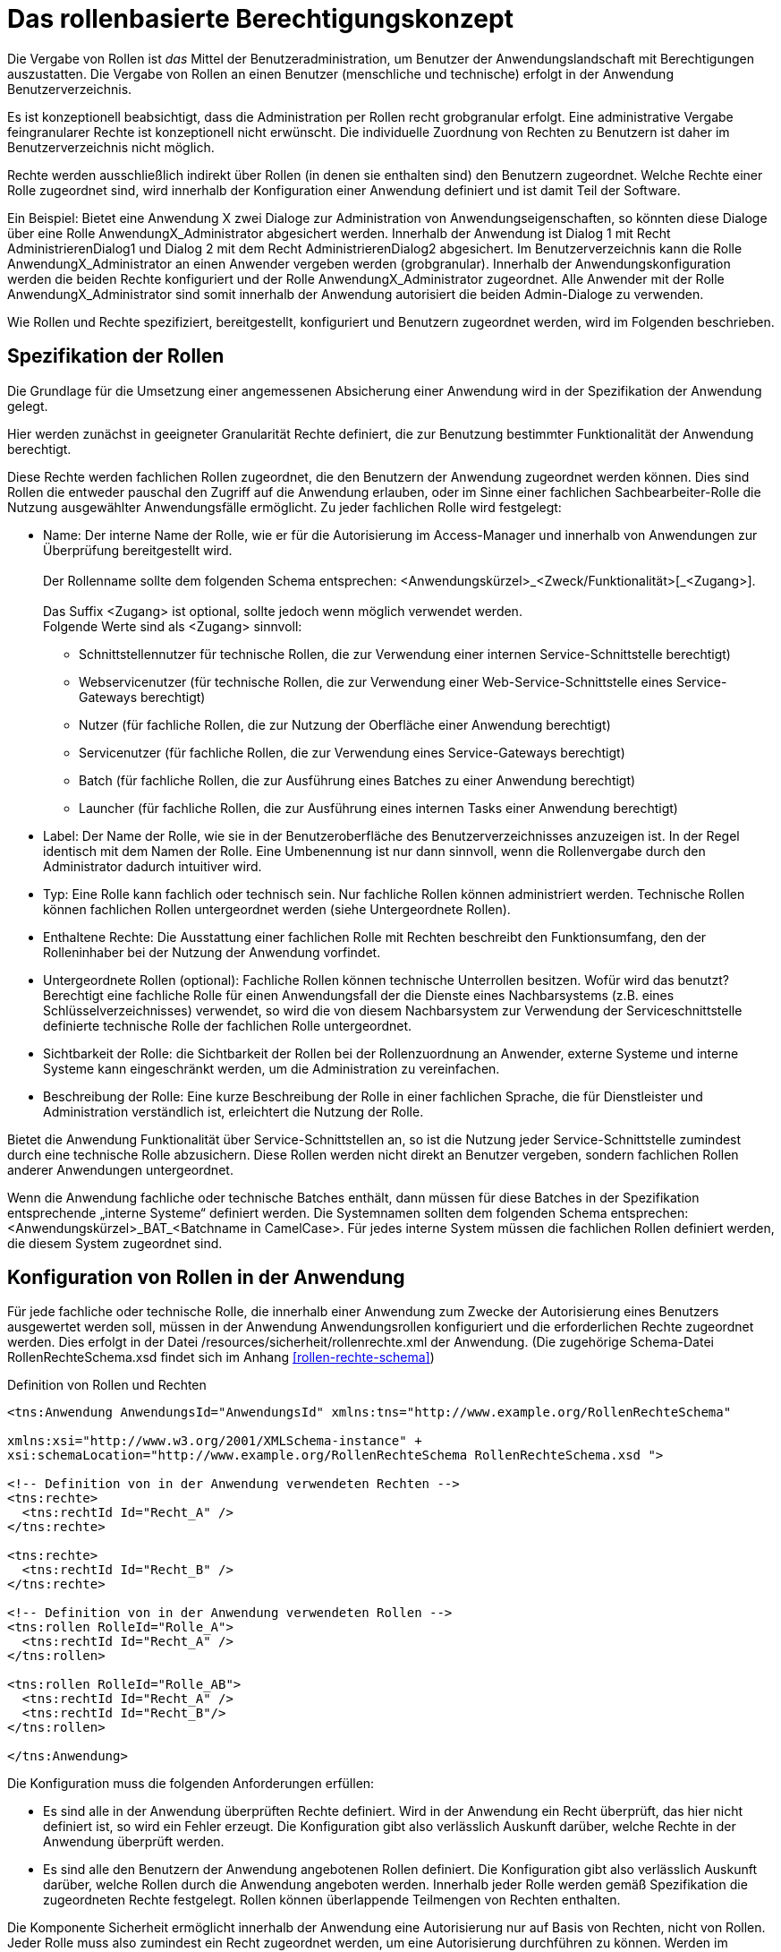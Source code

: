 [[das-rollenbasierte-berechtigungskonzept]]
= Das rollenbasierte Berechtigungskonzept

Die Vergabe von Rollen ist _das_ Mittel der Benutzeradministration, um Benutzer der Anwendungslandschaft mit Berechtigungen auszustatten.
Die Vergabe von Rollen an einen Benutzer (menschliche und technische) erfolgt in der Anwendung Benutzerverzeichnis.

Es ist konzeptionell beabsichtigt, dass die Administration per Rollen recht grobgranular erfolgt.
Eine administrative Vergabe feingranularer Rechte ist konzeptionell nicht erwünscht.
Die individuelle Zuordnung von Rechten zu Benutzern ist daher im Benutzerverzeichnis nicht möglich.

Rechte werden ausschließlich indirekt über Rollen (in denen sie enthalten sind) den Benutzern zugeordnet.
Welche Rechte einer Rolle zugeordnet sind, wird innerhalb der Konfiguration einer Anwendung definiert und ist damit Teil der Software.

Ein Beispiel: Bietet eine Anwendung X zwei Dialoge zur Administration von Anwendungseigenschaften, so könnten diese Dialoge über eine Rolle AnwendungX_Administrator abgesichert werden.
Innerhalb der Anwendung ist Dialog 1 mit Recht AdministrierenDialog1 und Dialog 2 mit dem Recht AdministrierenDialog2 abgesichert.
Im Benutzerverzeichnis kann die Rolle AnwendungX_Administrator an einen Anwender vergeben werden (grobgranular). Innerhalb der Anwendungskonfiguration werden die beiden Rechte konfiguriert und der Rolle AnwendungX_Administrator zugeordnet.
Alle Anwender mit der Rolle AnwendungX_Administrator sind somit innerhalb der Anwendung autorisiert die beiden Admin-Dialoge zu verwenden.

Wie Rollen und Rechte spezifiziert, bereitgestellt, konfiguriert und Benutzern zugeordnet werden, wird im Folgenden beschrieben.

[[spezifikation-der-rollen]]
== Spezifikation der Rollen

Die Grundlage für die Umsetzung einer angemessenen Absicherung einer Anwendung wird in der Spezifikation der Anwendung gelegt.

Hier werden zunächst in geeigneter Granularität Rechte definiert, die zur Benutzung bestimmter Funktionalität der Anwendung berechtigt.

Diese Rechte werden fachlichen Rollen zugeordnet, die den Benutzern der Anwendung zugeordnet werden können.
Dies sind Rollen die entweder pauschal den Zugriff auf die Anwendung erlauben, oder im Sinne einer fachlichen Sachbearbeiter-Rolle die Nutzung ausgewählter Anwendungsfälle ermöglicht.
Zu jeder fachlichen Rolle wird festgelegt:

* Name: Der interne Name der Rolle, wie er für die Autorisierung im Access-Manager und innerhalb von Anwendungen zur Überprüfung bereitgestellt wird. +
 +
Der Rollenname sollte dem folgenden Schema entsprechen:
<Anwendungskürzel>_<Zweck/Funktionalität>[_<Zugang>]. +
 +
Das Suffix <Zugang> ist optional, sollte jedoch wenn möglich verwendet werden. +
Folgende Werte sind als <Zugang> sinnvoll:
** Schnittstellennutzer für technische Rollen, die zur Verwendung einer internen Service-Schnittstelle berechtigt)
** Webservicenutzer (für technische Rollen, die zur Verwendung einer Web-Service-Schnittstelle eines Service-Gateways berechtigt)
** Nutzer (für fachliche Rollen, die zur Nutzung der Oberfläche einer Anwendung berechtigt)
** Servicenutzer (für fachliche Rollen, die zur Verwendung eines Service-Gateways berechtigt)
** Batch (für fachliche Rollen, die zur Ausführung eines Batches zu einer Anwendung berechtigt)
** Launcher (für fachliche Rollen, die zur Ausführung eines internen Tasks einer Anwendung berechtigt)
* Label: Der Name der Rolle, wie sie in der Benutzeroberfläche des Benutzerverzeichnisses anzuzeigen ist.
In der Regel identisch mit dem Namen der Rolle.
Eine Umbenennung ist nur dann sinnvoll, wenn die Rollenvergabe durch den Administrator dadurch intuitiver wird.
* Typ: Eine Rolle kann fachlich oder technisch sein.
Nur fachliche Rollen können administriert werden.
Technische Rollen können fachlichen Rollen untergeordnet werden (siehe Untergeordnete Rollen).
* Enthaltene Rechte: Die Ausstattung einer fachlichen Rolle mit Rechten beschreibt den Funktionsumfang, den der Rolleninhaber bei der Nutzung der Anwendung vorfindet.
* Untergeordnete Rollen (optional): Fachliche Rollen können technische Unterrollen besitzen.
Wofür wird das benutzt? Berechtigt eine fachliche Rolle für einen Anwendungsfall der die Dienste eines Nachbarsystems (z.B. eines Schlüsselverzeichnisses) verwendet, so wird die von diesem Nachbarsystem zur Verwendung der Serviceschnittstelle definierte technische Rolle der fachlichen Rolle untergeordnet.
* Sichtbarkeit der Rolle: die Sichtbarkeit der Rollen bei der Rollenzuordnung an Anwender, externe Systeme und interne Systeme kann eingeschränkt werden, um die Administration zu vereinfachen.
* Beschreibung der Rolle: Eine kurze Beschreibung der Rolle in einer fachlichen Sprache, die für Dienstleister und Administration verständlich ist, erleichtert die Nutzung der Rolle.

Bietet die Anwendung Funktionalität über Service-Schnittstellen an, so ist die Nutzung jeder Service-Schnittstelle zumindest durch eine technische Rolle abzusichern.
Diese Rollen werden nicht direkt an Benutzer vergeben, sondern fachlichen Rollen anderer Anwendungen untergeordnet.

Wenn die Anwendung fachliche oder technische Batches enthält, dann müssen für diese Batches in der Spezifikation entsprechende „interne Systeme“ definiert werden.
Die Systemnamen sollten dem folgenden Schema entsprechen: <Anwendungskürzel>_BAT_<Batchname in CamelCase>. Für jedes interne System müssen die fachlichen Rollen definiert werden, die diesem System zugeordnet sind.

[[konfiguration-von-rollen-in-der-anwendung]]
== Konfiguration von Rollen in der Anwendung

Für jede fachliche oder technische Rolle, die innerhalb einer Anwendung zum Zwecke der Autorisierung eines Benutzers ausgewertet werden soll, müssen in der Anwendung Anwendungsrollen konfiguriert und die erforderlichen Rechte zugeordnet werden.
Dies erfolgt in der Datei /resources/sicherheit/rollenrechte.xml der Anwendung. (Die zugehörige Schema-Datei RollenRechteSchema.xsd findet sich im Anhang <<rollen-rechte-schema>>)

:desc-listing-RollenRechte: Definition von Rollen und Rechten
[id="listing-RollenRechte",reftext="{listing-caption} {counter:listings }"]
.{desc-listing-RollenRechte}
[source,xml]
----
<tns:Anwendung AnwendungsId="AnwendungsId" xmlns:tns="http://www.example.org/RollenRechteSchema"

xmlns:xsi="http://www.w3.org/2001/XMLSchema-instance" +
xsi:schemaLocation="http://www.example.org/RollenRechteSchema RollenRechteSchema.xsd ">

<!-- Definition von in der Anwendung verwendeten Rechten -->
<tns:rechte>
  <tns:rechtId Id="Recht_A" />
</tns:rechte>

<tns:rechte>
  <tns:rechtId Id="Recht_B" />
</tns:rechte>

<!-- Definition von in der Anwendung verwendeten Rollen -->
<tns:rollen RolleId="Rolle_A">
  <tns:rechtId Id="Recht_A" />
</tns:rollen>

<tns:rollen RolleId="Rolle_AB">
  <tns:rechtId Id="Recht_A" />
  <tns:rechtId Id="Recht_B"/>
</tns:rollen>

</tns:Anwendung>
----

Die Konfiguration muss die folgenden Anforderungen erfüllen:

* Es sind alle in der Anwendung überprüften Rechte definiert.
Wird in der Anwendung ein Recht überprüft, das hier nicht definiert ist, so wird ein Fehler erzeugt.
Die Konfiguration gibt also verlässlich Auskunft darüber, welche Rechte in der Anwendung überprüft werden.
* Es sind alle den Benutzern der Anwendung angebotenen Rollen definiert.
Die Konfiguration gibt also verlässlich Auskunft darüber, welche Rollen durch die Anwendung angeboten werden.
Innerhalb jeder Rolle werden gemäß Spezifikation die zugeordneten Rechte festgelegt.
Rollen können überlappende Teilmengen von Rechten enthalten.

Die Komponente Sicherheit ermöglicht innerhalb der Anwendung eine Autorisierung nur auf Basis von Rechten, nicht von Rollen.
Jeder Rolle muss also zumindest ein Recht zugeordnet werden, um eine Autorisierung durchführen zu können.
Werden im Lebens­zyklus der Anwendung weitere Rollen (für neu hinzukommende Akteure) definiert (und mit einer neuen Kombination von Rechten ausgestattet),
so muss die Anwendung dafür nicht umprogrammiert werden.

[[bereitstellen-von-rollen-im-benutzerverzeichnis]]
== Bereitstellen von Rollen im Benutzerverzeichnis

Damit Rollen auch an Benutzer im Benutzerverzeichnis vergeben werden können, müssen die Rollen in das Benutzerverzeichnis eingespielt werden.

Dies erfolgt für Testsysteme und das Produktivsystem (im Rahmen von Inbetriebnahmen) per Import-Batch, bei dem ein Excel-Dokument mit zu importierenden Rollen
in das Benutzerverzeichnis geladen wird.
Der Import ist der einzige Weg, um Rollen hinzuzufügen.

Mit dem Batch ist es möglich Rollen hinzuzufügen (Add), zu verändern (Upd) oder zu löschen (Del).

Das Excel-Dokument zum Einspielen von Rollen benötigt ein Arbeitsblatt „Rollen“ und hat folgendes Format:

:desc-table-EinspielenVonRollen: Einspielen von Rollen in das Benutzerverzeichnis (Beispiel)
[id="table-EinspielenVonRollen",reftext="{table-caption} {counter:tables}"]
.{desc-table-EinspielenVonRollen}
[cols="1,2,2,2,3",options="header"]
|====
|*Aktion* |*Rollenlabel* |*Rollenname* |*Rollentyp* |*Unterrollen*
|Add |BNVZ_Rolle1 |BNVZ_Rolle1 |fachlich |BHVZ_Schnittstellennutzer
|Upd |BNVZ_Rolle2 |BNVZ_Rolle2 |fachlich |BHVZ_Schnittstellennutzer, +
SVZ_Schnittstellennutzer
|Del | |BNVZ_Rolle3 |  | 
|====

Zusätzlich zu den oben abgebildeten Spalten enthält das Excel-Dokument die folgenden weiteren Spalten, deren Inhalt bereits in Kapitel <<spezifikation-der-rollen>> beschrieben wurde:

* *Rollenbeschreibung*
* *SichtbarkeitAnwender*
* *SichtbarkeitSystemeExtern*
* *SichtbarkeitSystemeIntern*

Nach der letzten zu importierenden Zeile des Arbeitsblatts sollte eine Zeile mit der Aktion „End“ eingefügt werden.
Dies verbessert die Performance beim Import.
Bei allen anderen Werten in der Spalte „Aktion“ wird die Zeile ignoriert.

Zusätzlich kann das Excel-Dokument ein weiteres Tabellenblatt „Systeme“ enthalten.
Dieses folgt demselben Schema zum Hinzufügen (Add), Ändern (Upd) und Löschen (Del) von Einträgen.
Es dient dazu, die Systeme (interne und ggf. auch externe) zu pflegen, wie in Kapitel <<spezifikation-der-rollen>> beschrieben.
Systeme sind im Benutzerverzeichnis spezialisierte Benutzer.
Sie haben daher alle Attribute der Entitäten ETY_Benutzer, ETY_System und ETY_Rollenträger.

Das Tabellenblatt „Systeme“ enthält die folgenden Spalten, deren Inhalte in den Attributbeschreibungen im Datenmodell des Benutzerverzeichnisses erklärt werden:

* *Aktion*: „Add“, „Upd“, „Del“ oder „End“
* *InterneKennung*
* *Name*
* *Status*: „gueltig“ oder „ungueltig“
* *BHKNZ*: Kennzeichen der Organisation (Behördenkennzeichen) durch die das System genutzt wird.
* *Anbieter*
* *Intern*: „true“ oder „false“
* *PasswortPlain*: Passwort im Klartext, wird beim Import verschlüsselt
* *Anlagedatum*
* *PasswortLaeuftAb*: „true“ oder „false“ (für Systeme sinnvollerweise „false“)
* *PasswortLetzteAenderung*
* *PasswortMussGeaendertWerden*: „true“ oder „false“
* *Beschreibung*
* *LetzteAenderung*
* *LetzteAenderungDurch*
* *RollenDirekt*: Die kommagetrennte Liste der direkt zugeordneten fachlichen Rollen des Systems

*Motivation für die Updatefunktion*

Die Löschung einer bereits verwendeten Rolle kann große Auswirkungen auf die Rollenzuordnung des Benutzerbestandes haben, da diese allen besitzenden Benutzern weggenommen werden muss.
Eine nachträgliche hinzugefügte Ersatzrolle müsste dann manuell administrativ den Benutzern wieder zugeordnet werden.
Das ist nicht praktikabel.
Daher wird für eine Aktualisierung einer Rolle das Ändern einer Rolle (Upd) angeboten.
Die Rollendefinition wird dabei verändert, während die Rolle allen Benutzern und Nutzergruppen zugeordnet bleibt.

*Einschränkungen für den Rollenimport*

Folgende Einschränkungen bestehen beim Import von Rollen:

* Erzeugen einer Rolle:
** Der Name der Rolle darf noch nicht vergeben sein.
** Eine fachliche Rolle darf nur technische Unterrollen haben.
Im Excel-Dokument referenzierte Unterrollen müssen im Datenbestand bereits bekannt sein, bzw.
im Excel-Dokument weiter oben stehen.
* Ändern einer Rolle
** Der Typ der Rolle (fachlich, technisch) kann nicht geändert werden.
** Der (neue) Name der Rolle darf nicht bereits an eine andere Rolle vergeben sein.
* Löschen der Rolle: Handelt es sich um eine technische Rolle, so darf diese Rolle zum Zeitpunkt der Löschung nicht mehr in einer anderen Rolle als Unterrolle verwendet werden.
Die fachliche Rolle ist zunächst explizit zu löschen.

[[verwaltung-des-rollen-masters]]
== Verwaltung des Rollen-Masters

Die Rollendefinition der Anwendungslandschaft (in Form eines Excel-Dokuments) ist ein zentral zu verwaltendes Dokument, welches zur Befüllung von Testumgebungen verwendet wird.
Es repräsentiert den insgesamt verfügbaren Rollenvorrat über alle Anwendungssysteme.
Das Dokument trägt den Namen **Rollen-Master**.

Änderungen am Rollenmodell im Rahmen von Wartungsarbeiten werden in dieses Dokument übertragen.
Zum Einspielen einer Rollenänderung in ein produktiv- oder Testsystem wird jedoch ein passendes *Rollen-Delta* (ebenfalls Excel) verwendet, welches nach einer Inbetriebnahme gelöscht wird.

Die Koordination der Änderungen am Rollen-Master obliegt dem Release-Verantwortlichen.

[[releases-und-rollen-deltas]]
== Releases und Rollen-Deltas

Für jedes Release, welches Änderungen an dem Rollenbestand der Anwendungslandschaft vornimmt, werden ein oder mehrere Rollen-Deltas aufbauend auf dem Rollen-Master erstellt, die das Rollenmodell vom Ist-Zustand in den Soll-Zustand überführen.
Die Rollen-Deltas werden in den Sourcen des zugehörigen IT-Systems im Verzeichnis `/src/main/skripte/sicherheit` abgelegt

Diese Rollen-Deltas werden auf Testumgebungen im Rahmen der Integrationstests getestet und mit dem Release ausgeliefert.
Die Reihenfolge, in der sie eingespielt werden müssen, wird im Releaseletter für die Rollendeltas definiert.
Sie hängt von den Abhängigkeiten der Systeme ab, die in den Releaselettern der jeweiligen Systeme beschrieben sind.

[[einbindung-der-komponente-sicherheit]]
= Einbindung der Komponente Sicherheit

Die Komponente Sicherheit ist eine Querschnittkomponente der <<IsyFact-Referenzarchitektur>>.
Diese Komponente ist von jeder konformen Anwendung zur Autorisierung von Zugriffen und Vorgängen zu verwenden.

Für ein korrektes Funktionieren benötigt die Komponente Sicherheit die Komponente AufrufKontextVerwalter, deren Verwendung ebenfalls in diesem Kapitel erläutert wird.

[[sicherheitsarchitektur-einer-anwendung]]
== Sicherheitsarchitektur einer Anwendung

[[ziele]]
=== Ziele

Die Ausgestaltung der Sicherheitsmechanismen für IsyFact-konforme Anwendungen hat das Ziel, die Autorisierung von Zugriffen auf IT-Systeme einer Anwendungslandschaft systematisch, einheitlich und einfach umzusetzen.

* Die *Systematik* und Vollständigkeit der Berechtigungsprüfungen wird dadurch erreicht, dass Berechtigungsprüfungen in den IT-Systemen an definierten Stellen und auf identische Weise stattfinden.
* Die *Einheitlichkeit* wird durch Bereitstellung der Komponente Sicherheit und Nutzungsvorgaben gewährleistet, die von allen IT-Systemen der Anwendungslandschaft zu verwenden sind.
Berechtigungsprüfungen erfolgen innerhalb einer Anwendung immer über die Komponente Sicherheit.
* Die *Einfachheit* der Nutzung der Komponente Sicherheit wird durch weitgehende Transparenz bei der Initialisierung, kompakte Schnittstellen und deklarative (z.B. per Annotation) statt programmatischer Implementierung erreicht.

[[praemissen]]
=== Prämissen

Aus den im Abschnitt <<prinzipien-der-sicherheitsarchitektur>> beschriebenen Prinzipien leiten sich die folgenden Randbedingungen für die Umsetzung der Berechtigungsprüfung innerhalb einer Anwendung ab:

* Anfragen die am Dialog einer Anwendung eingehen, sind immer bereits durch den Access-Manager authentifiziert.
Der http-Header der Anfrage enthält die Identifikation des Benutzers und dessen Rollen.
Die Informationen aus diesem Header werden in die Anwendung als `AufrufKontext` übernommen.
* Anfragen die an einer Service-Schnittstelle einer Anwendung eingehen, sind immer bereits durch den Access-Manager authentifiziert.
Das mit der Anfrage an eine Anwendung als Parameter übergebene `AufrufKontextTo` enthält die Identifikation des Benutzers und dessen Rollen und wird in der Anwendung als `AufrufKontext` verwendet.
* Prozesse, die unabhängig von eingehenden Anfragen (über GUI und Service) durch eine Anwendung gestartet werden, müssen zunächst einen (meist technischen) Benutzer gegen den Access-Manager authentifizieren, dessen Rollen ermitteln und diese Informationen als `AufrufKontext` in der Anwendung hinterlegen.
* Einem innerhalb der Logik- und Verarbeitungszone einer Anwendung übergebenen `AufrufKontext` kann vertraut und ohne erneute Rückfrage an den Access-Manager verwendet werden.

[[software-architektur]]
=== Software-Architektur

Die folgende Abbildung zeigt den logischen Aufbau für die Authentifizierung und für die Bereitstellung von Berechtigungsinformationen an die Komponenten einer Anwendung.

:desc-image-Berechtigungspruefung: Software-Architektur der Berechtigungsprüfung
[id="image-Berechtigungspruefung",reftext="{figure-caption} {counter:figures}"]
.{desc-image-Berechtigungspruefung}
image::sicherheit_001.png[align="center"]

Im Folgenden werden die Aufgaben und grobe Funktionsweise der Komponenten für die Autorisierung von Anfragen in einer Fachanwendung erläutert.

Die Komponente `AufrufKontextVerwalter` stellt für eine laufende Anfrage Kontextinformationen zur Anfrage bereit, die in einem `AufrufKontext` hinterlegt werden.
Das sind insbesondere die mit der Anfrage über die Außenschnittstelle eingehenden Informationen zum Benutzer und dessen Rollen, die Korrelations-ID und anwendungsspezifisch ggf.
weitere Informationen.
Die Komponente bringt Hilfsmittel zur transparenten Nutzung des AufrufKontextVerwalters mit.
So wird kann über den StelltaufrufkontextBereitInterceptor der `AufrufKontext` bei Serviceaufrufen transparent über Spring AOP gesetzt werden.
Weiterhin wird der Aufrufkontext durch die Komponente Sicherheit im Rahmen der Authentifizierung automatisch befüllt.
Nach Initialisierung des AufrufKontextVerwalters für eine laufende Anfrage kann die Anwendung fortan transparent mit den im `AufrufKontextVerwalter` hinterlegten Benutzerinformationen arbeiten (ohne deren Herkunft zu kennen) und damit auch weitere Nachbarsysteme aufrufen.

Die Komponente Sicherheit bietet folgende Funktionen:

* für Service-Aufrufe werden Interceptoren angeboten, welche über Spring AOP eine deklarative Berechtigungsprüfung ermöglichen.
* für den Kontext der Anfrage stellt die Komponente einen Berechtigungsmanager zur Verfügung, der die Rollen des anfragenden Benutzers kennt.
Die Informationen zum anfragenden Benutzer werden – falls vorhanden – aus dem `AufrufKontextVerwalter` entnommen.
Die Fachkomponenten einer Anwendung nutzen den Berechtigungsmanager für spezielle Berechtigungsprüfungen, die nicht deklarativ über Annotationen erfolgen.
* Benutzer können anhand der übergebenen Benutzerkennung (und Passwort) authentifiziert werden.
Dazu wird der Access-Manager angesprochen.
Die gewonnenen Informationen werden im `AufrufKontextVerwalter` hinterlegt.
* Der AccessManager kann für verschiedene Berechtigungsquellen implementiert werden.
Mit Sicherheit-CAMS wird eine Implementierung für den CAMS angeboten.

Die Authentifizierung und Autorisierung von Web-Zugriffen wird über Spring-Security durchgeführt.
Die Integration von Spring-Security und Sicherheit werden in <<DetailkonzeptKomponenteWebGUI>> beschrieben.

[[aussensicht-der-komponente-sicherheit]]
== Außensicht der Komponente Sicherheit

Im Folgenden wird die Schnittstelle der Komponente Sicherheit beschrieben.

:desc-image-aussensicht-der-komponente-sicherheit: Außensicht der Komponente „Sicherheit“
[id="image-aussensicht-der-komponente-sicherheit",reftext="{figure-caption} {counter:figures}"]
.{desc-image-aussensicht-der-komponente-sicherheit}
image::sicherheit_002.png[align="center"]

Die Außensicht der Komponente enthält folgende Objekte:

Zentrales Interface für den Zugriff auf Rollen und Rechte eines Benutzers ist `Berechtigungsmanager`.
Instanzen des Berechtigungsmanagers zur Autorisierung einer Anfrage werden über `Sicherheit` erzeugt.

Vom Berechtigungsmanager werden die Interfaces `Recht` und `Rolle` verwendet.
Rollen werden über das Benutzerverzeichnis Benutzern zugewiesen.
Berechtigungen sind anwendungsspezifisch und an Rollen gebunden.
Diese Zuordnung erfolgt über die Konfigurationsdatei rollenrechte.xml.

Die Implementierung des zu verwendenden Aufrufkontexts richtet sich nach dem verwendeten AccessManager.

[[erzeugen-eines-berechtigungsmanagers]]
== Erzeugen eines Berechtigungsmanagers

Die Komponente erzeugt für einen angegebenen Benutzer eine Instanz des Berechtigungsmanagers.
Der Berechtigungsmanager ist ein Container für die Berechtigungsinformationen des Benutzers, also für Rechte und Rollen.
Die Instanz des Berechtigungsmanagers kann auf mehrere Arten erzeugt werden:

`getBerechtigungsManager()`

Die Komponente Sicherheit ermittelt die Informationen zum Benutzer und zugehörige Rollen aus dem `AufrufKontextVerwalter` der Anwendung.
Diese Methode soll verwendet werden, wenn der Benutzer bereits in der Informations- und Dienstezone authentifiziert wurde und die Benutzerinformationen (inklusive Rollen) in der Anwendung im `AufrufKontextVerwalter` vorliegen.

`getBerechtigungsManagerUndAuthentifiziere +
(AufrufKontext unauthentifzierterAufrufkontext)`

Die Komponente Sicherheit authentifiziert zunächst den Benutzer durch eine Anfrage am Access-Manager, dabei werden die zur Authentifizierung benötigten Informationen über ein AufrufKontext-Objekt übergeben.
Für CAMS sind dies das Zertifikat (alternativ ZertifikatDn), Kennung und Passwort.
Der AccessManager ermittelt dann die Rollen des Benutzers und diese werden im `AufrufKontextVerwalter` der Anwendung hinterlegt.
Aus Sicht des CAMS erfolgt anschließend erfolgt sofort der Logout.

[[verwendung-des-berechtigungsmanagers]]
== Verwendung des Berechtigungsmanagers

Der Berechtigungsmanager wird selten direkt im Programmcode verwendet, da die meisten Berechtigungsprüfungen deklarativ per Annotationen oder
Webflow-Tags (siehe Abschnitt <<autorisierung-innerhalb-einer-anwendung>>) umgesetzt werden.

Trotzdem kann eine Berechtigungsprüfung auch ausprogrammiert werden.
Dafür stellte die Komponente Sicherheit den Berechtigungsmanager mit folgender Schnittstelle bereit:

:desc-image-schnittstelle-des-berechtigungsmanagers: Schnittstelle des Berechtigungsmanagers
[id="image-schnittstelle-des-berechtigungsmanagers",reftext="{figure-caption} {counter:figures}"]
.{desc-image-schnittstelle-des-berechtigungsmanagers}
image::sicherheit_003.png[pdfwidth=66%,width=66%,align="center"]

Die Klasse Berechtigungsmanager bietet die folgenden Methoden an:

`getAktuellerBenutzer`::
Liefert die Benutzerkennung des Benutzers (Login und Behörden-/Organisationskennzeichen) für den der Berechtigungsmanager erzeugt wurde.

`getRechte`::
Diese Methode liefert eine Liste aller Rechte des Benutzers.

`getRecht`::
Diese Methode liefert zu einer ID das zugehörige Recht, falls der Benutzer es besitzt.

`hatRecht`::
Diese Methode prüft, ob der Benutzer das angegebene Recht hat.

`pruefeRecht`::
Diese Methode prüft, ob der Benutzer das angegebene Recht hat und löste eine AutorisierungFehlgeschlagenException aus, wenn das nicht der Fall ist.

[[pruefung-der-erreichbarkeit-des-access-managers-ping]]
== Prüfung der Erreichbarkeit des Access Managers (Ping)

Die Komponente Sicherheit bietet über das Bean SicherheitAdmin die Möglichkeit die Verfügbarkeit des Nachbarsystems Access-Manager zu prüfen.

:desc-image-schnittstelle-von-sicherheitadmin: Schnittstelle von SicherheitAdmin
[id="image-schnittstelle-von-sicherheitadmin",reftext="{figure-caption} {counter:figures}"]
.{desc-image-schnittstelle-von-sicherheitadmin}
image::sicherheit_004.png[pdfwidth=66%,width=66%,align="center"]

`pingAccessManager`::
Es wird ein Ping gegen den Access-Manager durchgeführt, um dessen Erreichbarkeit zu prüfen.
Diese Methode kann von nutzenden Anwendungen in die Watchdog-Test-Methode der Überwachung eingebunden werden.

[[konfiguration]]
==  Konfiguration

Zum Einbinden der Sicherheitskomponente und des AufrufKontextVerwalters sind wenige Konfigurationen erforderlich.

[[maven-konfiguration]]
=== Maven-Konfiguration

Die Komponente Sicherheit wird per Maven-Dependency in das Projekt eingebunden:

:desc-listing-konfiguration-fuer-maven: Konfiguration für Maven
[id="listing-konfiguration-fuer-maven",reftext="{listing-caption} {counter:listings }"]
.{desc-listing-konfiguration-fuer-maven}
[source, xml]
----
<dependency>
  <groupId>de.bund.bva.pliscommon</groupId>
  <artifactId>plis-sicherheit-cams</artifactId>
  <version>AKTUELLE VERSION DER KOMPONENTE SICHERHEIT</version>
</dependency>
----

[[spring-konfiguration]]
=== Spring-Konfiguration

Die benötigten Beans für Sicherheit, `AufrufKontext` und angebotener Annotationen werden in der separaten Spring-Konfigurationsdatei _`/resources/spring/querschnitt/sicherheit.xml`_ konfiguriert.

:desc-listing-konfiguration-fuer-spring: Konfiguration für Spring
[id="listing-konfiguration-fuer-spring",reftext="{listing-caption} {counter:listings }"]
.{desc-listing-konfiguration-fuer-spring}
[source, xml]
----
<beans xmlns="http://www.springframework.org/schema/beans" xmlns:xsi="http://www.w3.org/2001/XMLSchema-instance" xmlns:aop="http://www.springframework.org/schema/aop" xmlns:sec="http://www.springframework.org/schema/security" xsi:schemaLocation="http://www.springframework.org/schema/beans http://www.springframework.org/schema/beans/spring-beans-3.1.xsd http://www.springframework.org/schema/security http://www.springframework.org/schema/security/spring-security-3.2.xsd http://www.springframework.org/schema/aop http://www.springframework.org/schema/aop/spring-aop-3.1.xsd">
  <!-- @StelltAufrufKontextBereit Annotation einschalten -->
  <bean id="aufrufKontextInterceptor" class="de.bund.bva.pliscommon.aufrufkontext.service.StelltAufrufKontextBereitInterceptor">
    <property name="aufrufKontextVerwalter" ref="aufrufKontextVerwalter"/>
    <property name="aufrufKontextFactory" ref="aufrufKontextFactory"/>
  </bean>
  <aop:config>
    <aop:pointcut id="aufrufKontextPointcut" expression="@annotation(de.bund.bva.pliscommon.aufrufkontext.service.StelltAufrufKontextBereit) || @within(de.bund.bva.pliscommon.aufrufkontext.service.StelltAufrufKontextBereit)"/>
    <aop:advisor pointcut-ref="aufrufKontextPointcut" advice-ref="aufrufKontextInterceptor"/>
  </aop:config>
  <!-- @NutzerAuthentifizierung Annotation einschalten -->
  <bean id="nutzerAuthentifizierungInterceptor" class="de.bund.bva.pliscommon.sicherheit.annotation.NutzerAuthentifizierungInterceptor">
    <property name="aufrufKontextVerwalter" ref="aufrufKontextVerwalter"/>
    <property name="konfiguration" ref="konfiguration"/>
    <property name="sicherheit" ref="sicherheit"/>
  </bean>
  <aop:config>
    <aop:pointcut id="nutzerAuthentifizierungPointcut" expression="@annotation(de.bund.bva.pliscommon.sicherheit.annotation.NutzerAuthentifizierung) || @within(de.bund.bva.pliscommon.sicherheit.annotation.NutzerAuthentifizierung)"/>
    <aop:advisor pointcut-ref="nutzerAuthentifizierungPointcut" advice-ref="nutzerAuthentifizierungInterceptor"/>
  </aop:config>
  <!-- `@Gesichert` Annotation einschalten -->
  <bean id="gesichertInterceptor" class="de.bund.bva.pliscommon.sicherheit.annotation.GesichertInterceptor">
    <property name="sicherheit" ref="sicherheit"/>
    <property name="sicherheitAttributeSource">
      <bean class="de.bund.bva.pliscommon.sicherheit.annotation.AnnotationSicherheitAttributeSource"/>
    </property>
  </bean>
  <aop:config>
    <aop:pointcut id="gesichertPointcut" expression="@annotation(de.bund.bva.pliscommon.sicherheit.annotation.Gesichert) || @within(de.bund.bva.pliscommon.sicherheit.annotation.Gesichert)"/>
    <aop:advisor pointcut-ref="gesichertPointcut" advice-ref="gesichertInterceptor"/>
  </aop:config>
  <!-- @StelltLoggingKontextBereit Annotation einschalten -->
  <bean id="stelltLoggingKontextBereitInterceptor" class="de.bund.bva.pliscommon.aufrufkontext.service.StelltLoggingKontextBereitInterceptor"></bean>
  <aop:config>
    <aop:pointcut id="stelltLoggingKontextBereitPointcut" expression="@annotation(de.bund.bva.pliscommon.aufrufkontext.service.StelltLoggingKontextBereit) || @within(de.bund.bva.pliscommon.aufrufkontext.service.StelltLoggingKontextBereit)"/>
    <aop:advisor pointcut-ref="stelltLoggingKontextBereitPointcut" advice-ref="stelltLoggingKontextBereitInterceptor"/>
  </aop:config>
  <!-- Factory zum Erzeugen neuer Aufruf-Kontexte -->
  <bean id="aufrufKontextFactory" class="de.bund.bva.pliscommon.aufrufkontext.impl.AufrufKontextFactoryImpl">
    <property name="aufrufKontextKlasse" value="de.bund.bva.pliscommon.aufrufkontext.impl.AufrufKontextImpl"/>
  </bean>
  <!--
    `AufrufKontextVerwalter` definieren (jeder Request hat einen eigenen Kontext (-Verwalter))
  -->
  <bean id="aufrufKontextVerwalter" scope="thread" class="de.bund.bva.pliscommon.aufrufkontext.impl.AufrufKontextVerwalterImpl">
    <aop:scoped-proxy/>
  </bean>
  <!--
  ===================================================================== Über diese Bean wird die Komponente
  Sicherheit Einsatzbereit gemacht =====================================================================
  -->
  <bean id="sicherheit" class="de.bund.bva.pliscommon.sicherheit.impl.SicherheitImpl">
    <property name="rollenRechteDateiPfad" value="/resources/sicherheit/rollenrechte.xml"/>
    <property name="aufrufKontextVerwalter" ref="aufrufKontextVerwalter"/>
    <property name="accessManager" ref="camsAccessManager"/>
    <property name="konfiguration" ref="konfiguration"/>
    <property name="aufrufKontextFactory" ref="aufrufKontextFactory"/>
  </bean>
  <!-- Zur Überwachung der Verfügbarkeit des Cams -->
  <bean id="sicherheitAdmin" class="de.bund.bva.pliscommon.sicherheit.impl.SicherheitAdminImpl">
    <property name="accessManager" ref="camsAccessManager"/>
  </bean>
  <!--
  ===================================================================== Konfiguration der CAMS Implementierung
  des AccessManagers =====================================================================
  -->
  <bean id="camsAccessManager" class="de.bund.bva.pliscommon.sicherheit.cams.CamsAccessManagerImpl" depends-on="konfiguration">
    <constructor-arg index="0">
      <value>classpath:/config/cams-webagent.conf</value>
    </constructor-arg>
    <constructor-arg index="1">
      <ref bean="konfiguration"/>
    </constructor-arg>
  </bean>
</beans>
----

Die Property `cacheKonfiguration` der Bean `sicherheit` beinhaltet den Pfad zu einer Cache-Konfiguration.
Dieser Parameter ist optional.
Der Client besitzt schon eine Standard-Konfiguration für den Cache.
Muss die Konfiguration der Authentifizierungs-Caches angepasst werden, so wird diese Cache-Konfiguration benötigt.
Der Standard-Wert für die Lebensdauer von Cache-Elemente liegt bei 5 Minuten, die maximale Anzahl an Elementen in einem Schlüsselcache Cache liegt bei `1000`.
Die Standard-Konfiguration befindet sich im Anhang.
Die Werte für die Lebensdauer von Cache-Elementen und die Anzahl der Elemente kann über die betriebliche Konfiguration angepasst werden (siehe <<konfiguration-des-caches>>).

Die Spring-Konfiguration der Komponente Sicherheit wird in die allgemeine Spring-Konfiguration der Querschnittsfunktionalität der Anwendung in _/resources/spring/querschnitt.xml_ eingebunden.

:desc-listing-konfiguration-in-querschnitt: Konfiguration Sicherheit in querschnitt.xml
[id="listing-konfiguration-in-querschnitt",reftext="{listing-caption} {counter:listings }"]
.{desc-listing-konfiguration-in-querschnitt}
[source, xml]
----
[…]
  <import resource="querschnitt/sicherheit.xml" />
[…]
----

[[scope-des-aufrufkontextverwalters]]
=== Scope des AufrufKontextVerwalters

Der `AufrufKontextVerwalter` ist in einem geeigneten Spring-Scope zu halten.
Welcher Scope geeignet ist, ist abhängig von der Art der Verarbeitung:

* für Anfragen über die GUI oder über eine Service-Schnittstelle wird der Request-Scope (alternativ Thread-Scope) verwendet

[source, xml]
----
<!-- definiere AufrufKontextVerwalter; jeder Request hat einen eigenen -->
<bean id="aufrufKontextVerwalter" scope="request" class="..." >
----
* für Batches wird ein Singleton (alternativ Thread-Scope) verwendet

[source, xml]
----
<!-- definiere `AufrufKontextVerwalter` für Batches als Singleton -->
<bean id="aufrufKontextVerwalter" class="..." >
----

* für Workflow-Threads innerhalb einer Fachanwendung wird der Thread-Scope verwendet.

[source, xml]
----
<!-- definiere `AufrufKontextVerwalter` für interne Threads mit ThreadScope -->
<bean id="aufrufKontextVerwalter" scope="thread" class="..." >
----

Ab Spring 3 kann auch generell der Thread-Scope verwendet werden.

[[konfiguration-fuer-den-access-manager]]
=== Konfiguration für den Access Manager

Die Komponente Sicherheit verwendet eine Client-Bibliothek des Access-Managers, um einen Benutzer gegen den Access-Manager-Service zu authentifizieren.

Wenn als Access-Manager CAMS verwendet wird, ist eine Konfiguration in der betrieblichen Konfigurationsdatei `_/config/cams-webagent.conf_` erforderlich.
Da diese Konfiguration in der Regel langjährig unverändert verwendet wird und lediglich die Aufrufadresse anzupassen ist, wird auf die Darstellung der Konfiguration hier verzichtet.

[[konfiguration-des-caches]]
=== Konfiguration des Caches

Um den Access Manager zu entlasten, kann ein Cache eingeschaltet werden.
Die Konfiguration des Caches erfolgt über die betriebliche Konfiguration.
Hierzu sind folgende Parameter zu setzen:

[source,java]
----
# Zeit in Sekunden, die ein Eintrag im Cache verweilt, bis er als ungültig
# markiert wird.
# Time-To-Live 0 deaktiviert den Cache.
sic.caching.ttl=300

# Maximale Anzahl an Elementen, die im Cache vorgehalten werden. Die Elemente, # die am
# längsten nicht verwendet wurden, werden aus dem Cache entfernt.
# Der Cache hat eine unbegrenzte Größe, wenn der Wert auf 0 gesetzt wird.
sic.caching.max.elements=10000
----

Wird der Parameter `sic.caching.ttl` auf 0 gesetzt oder nicht konfiguriert, ist der Cache deaktiviert.
Wird der Parameter `sic.caching.max.elements` auf 0 gesetzt, werden beliebig viele Elemente im Cache vorgehalten.

[[autorisierung-innerhalb-einer-anwendung]]
= Autorisierung innerhalb einer Anwendung

Vor Durchführung von Autorisierungsprüfungen bei der Bearbeitung einer Anfrage ist einmalig für die laufende Anfrage der `AufrufKontextVerwalter` mit dem `AufrufKontext` zu füllen, damit die Komponente Sicherheit während der Bearbeitung der Anfrage korrekt funktioniert.
Sowohl für die Entgegennahme des AufrufKontextes, als auch für die eigentliche Autorisierung werden mit den Komponenten Sicherheit und Aufrufkontext einige Hilfsmittel angeboten.

Durch Verwendung dieser Hilfsmittel lässt sich die Autorisierung weitgehend deklarativ und transparent abwickeln.
Autorisierung wird zum Querschnittsaspekt und weitgehend aus dem Programmcode eliminiert, und fachliche Schnittstellen werden von Parametern befreit.

_Befüllen des AufrufKontextVerwalters_

Der `AufrufKontext` ist aus der eingehenden Anfrage auszulesen (so früh wie möglich, bevorzugt noch vor dem Aufruf der Schnittstellenmethode) und im `AufrufKontextVerwalter` zu registrieren, damit nachfolgend die Komponente Sicherheit verwendet werden kann.
Dies soll transparent für den Entwickler mit geringem Aufwand erfolgen.

Dazu stellt die Bibliothek isy-aufrufkontext Hilfsmittel (Annotationen, Filter) bereit, die diese Aufgabe transparent für den Entwickler durchführen:

* Für Aufrufe der GUI wird ein Processing-Filter aus Spring-Security verwendet (siehe <<autorisierung-in-der-gui>>).
* Für Aufrufe von Service-Schnittstellen wird eine Annotation an den Service-Methoden verwendet (siehe <<autorisierung-an-einer-service-schnittstelle>>).
* Die Autorisierung eines Batch-Benutzers und die Befüllung des `AufrufKontextVerwalters` erfolgt über den Batchrahmen (siehe <<autorisierung-eines-batches>>).

_Durchführung der Autorisierungsprüfung_

Nach Übernehmen des `AufrufKontext` in den `AufrufKontextVerwalter` erfolgt die Autorisierungsprüfung dann über die Komponente Sicherheit.

Für die Autorisierungsprüfung stellt die isy-sicherheit neben dem Berechtigungsmanager (erlaubt Autorisierung per API-Aufruf) zusätzliche Hilfsmittel (Annotationen, Tags zur Verwendung in Flow-Definitionen) bereit, mit denen die Autorisierungsprüfung deklarativ erfolgen kann:

* Für Aufrufe der GUI wird das `secured`-Tag zur Autorisierung verwendet (siehe <<autorisierung-in-der-gui>>).
* Für Aufrufe der Service-Schnittstellen wird eine Annotation ``@Gesichert` zur Autorisierung verwendet (siehe <<autorisierung-an-einer-service-schnittstelle>>).
* Für Batchläufe ist im Batchrahmen bereit eine Autorisierung eines konfigurierten Benutzers enthalten (siehe <<autorisierung-eines-batches>>).
* Für Autorisierungen im Anwendungskern kann die Annotation ``@Gesichert` oder direkt der `Berechtigungsmanager` verwendet werden.

[[autorisierung-in-der-gui]]
== Autorisierung in der GUI

Hier wird erklärt, wie der Dialog einer Geschäftsanwendung mit Hilfe der Komponente Sicherheit abgesichert wird.
Die Umsetzung der Autorisierungsprüfung in der GUI ist in <<DetailkonzeptKomponenteWebGUI>> beschrieben.

[[implementierung-im-webflow]]
=== Implementierung im Webflow

Ein Webflow (oder auch ausgewählte Zustände und Transitionen) können durch das <secured/> Tag gesichert werden.
Hier kann geprüft werden, ob ein Benutzer ein oder mehrere erforderliche Recht(e), aufgrund der ihm zugeordneten Rolle besitzt.
Beispiel:

:desc-listing-absichern-eines-flow: Absichern eines Flow
[id="listing-absichern-eines-flow",reftext="{listing-caption} {counter:listings }"]
.{desc-listing-absichern-eines-flow}
[source, xml]
----
[…]
<flow>
  <secured attributes="lesen" />
[…]
----

Die Nutzung des <secured> Tags setzt voraus, dass vor Verarbeitung des Requests der Aufrufkontext im `AufrufKontextVerwalter` registriert wird.

Aufrufe der GUI erfolgen per HTTP.
Der Access-Manager stellt am Webserver vor Weiterleitung der Anfrage an eine Fachanwendung sicher, dass nur authentifizierte Anfragen an der GUI der Anwendung eingehen.
Mit der Authentifizierung des Anwenders fügt der Access-Manager http-Header in die Anfrage ein.
Diese Header enthalten neben Informationen der Identifikation des anfragenden Benutzers auch die Gesamtheit seiner Rollen.
Die Informationen aus dem Http-Header werden in den `AufrufKontext` übertragen.

Die Bibliothek `plis-sicherheit-cams` enthält einen `CamsAuthentication­ProcessingFilter`, der den Aufrufkontext bei jeder Anfrage an die GUI aus dem HTTP-Header ermittelt und damit den `AufrufKontextVerwalter` befüllt.
Einmal konfiguriert, erfolgt die Erstellung des Aufrufkontexts transparent für sämtliche Aufrufe der GUI.

[[konfiguration-1]]
=== Konfiguration

Folgende Konfiguration in `/resources/spring/querschnitt/sicherheit.xml` ist erforderlich:

:desc-listing-konfiguration-fuer-autorisierung-in-der-gui: Konfiguration für Autorisierung in der GUI
[id="listing-konfiguration-fuer-autorisierung-in-der-gui",reftext="{listing-caption} {counter:listings }"]
.{desc-listing-konfiguration-fuer-autorisierung-in-der-gui}
[source, xml]
----
    <sec:http entry-point-ref="camsPreAuthenticatedProcessingFilterEntryPoint" create-session="never" />
    <sec:authentication-manager alias="authenticationManager" />
    <bean id="camsPreAuthenticatedProcessingFilterEntryPoint" class="org.spring framework.security.ui.preauth.PreAuthenticatedProcessingFilterEntryPoint" />
    <!-- Für Tests ohne Cams das folgende Bean auskommentieren. -->
    <bean id="camsProcessingFilter" class="de.bund.bva.pliscommon.aufrufkontext.http.CamsAuthenticationProcessingFilter">
      <sec:custom-filter position="PRE_AUTH_FILTER" />
      <property name="authenticationManager" ref="authenticationManager" />
      <property name="aufrufKontextVerwalter" ref="aufrufKontextVerwalter" />
      <property name="httpHeaderParser">
        <bean class="de.bund.bva.pliscommon.sicherheit.cams.web.HttpHeaderParser"/>
      </property>
    </bean>
    <bean id="accessDecisionManager" class="de.bund.bva.pliscommon.sicherheit.web.DelegatingAccessDecisionManager">
       <property name="sicherheit" ref="sicherheit" />
    </bean>
    <!-- ======================================================================
      custom authentication provider setzen um Sicherheits Komponente für Rollen Ermittlung zu verwenden
    ====================================================================== -->
  
    <bean id="webflowAuthenticationProvider" class="de.bund.bva.pliscommon.aufrufkontext.http.WebFlowAuthenticationProvider">
        <sec:custom-authentication-provider />
    </bean>
    <!--======================================================================
      Dummy User Service
    ====================================================================== -->
    <sec:user-service>
        <sec:user authorities="ROLE" name="name" password="password" disabled="true" />
    </sec:user-service>
----

[[autorisierung-an-einer-service-schnittstelle]]
== Autorisierung an einer Service-Schnittstelle

Hier wird erklärt, wie eine Service-Schnittstelle einer Anwendung mit Hilfe der Komponente Sicherheit abgesichert wird.

Die Umsetzung der Autorisierungsprüfung in angebotenen Schnittstellen ist in <<DetailkonzeptKomponenteService>> beschrieben.

[[implementierung]]
=== Implementierung

Methoden der Service-Implementierung werden durch die Annotation `@Gesichert` gesichert.
Die Annotation hat das Feld Recht, mit der ein oder mehrere geforderte Rechte konfiguriert werden können.
Der Benutzer muss alle geforderten Rechte besitzen, damit ihm Zugang gewährt wird.

Um die Prüfung der Rechte vornehmen zu können, müssen zuvor Informationen über den aufrufenden Benutzer im `AufrufKontext` hinterlegt werden.
Im Gegensatz zu Aufrufen der GUI, werden bei Aufrufen von Serviceschnittstellen (über http-Invoker) keine http-Header zum Transport des Aufrufkontextes verwendet.
Stattdessen wird entsprechend der Vorgaben der IsyFact an Service-Schnittstellen der Aufrufkontext als Schnittstellenparameter `AufrufKontextTo` mit jeder Serviceanfrage übergeben.
Im Regelfall enthält dieses `AufrufKontextTo` bereits die Informationen zum anfragenden Benutzer und dessen Rollen.

Ist dies der Fall kann die Annotation `@StelltAufrufKontextBereit` verwendet werden, um die bereitgestellten Informationen in den `AufrufKontextVerwalter` zu übertragen.

Nachfolgend ist es möglich mittels der Annotation `@Gesichert` die Berechtigungsprüfung durchzuführen.

Die Annotationen nutzen Spring-AOP.
Daher sind die Annotationen nur an public-Methoden von Spring-Beans funktionsfähig.
Für Http-Invoker-Schnittstellen sind hier die ServiceMethoden der <Service>Impl (unterhalb der ExceptionFassade mit den Annotationen auszustatten.

Folgendes Beispiel zeigt die Implementierung einer Service-Methode, für die der Aufrufkontext automatisch in den `AufrufKontextVerwalter` übernommen wird und
anschließend die Autorisierung gegen die Komponente Sicherheit durchgeführt wird.

:desc-listing-absichern-einer-servicemethode: Absichern einer Servicemethode
[id="listing-absichern-einer-servicemethode",reftext="{listing-caption} {counter:listings }"]
.{desc-listing-absichern-einer-servicemethode}
[source,java]
----
@StelltAufrufKontextBereit
@Gesichert("Recht_A", "Recht_B")
public void gesichertDurch_RechtAundB(AufrufKontextTo kontext, ...) {
  //…
}
----

Erfüllt ein Aufrufer nicht die Forderungen der Annotation @Gesichert, so wird die AutorisierungFehlgeschlagenException geworfen.
Da eine fehlende Berechtigung nicht behandelt werden kann und dies letztlich auf einen Konfigurationsfehler in einer anderen Anwendung zurückzuführen ist (oder einen Angriff),
wird nicht empfohlen, diese Ausnahme spezifisch zu behandeln.
Das normale Fehlerhandling greift.

[[autorisierung-eines-batches]]
== Autorisierung eines Batches

Hier wird erklärt, wie ein Batchlauf einer Anwendung mit Hilfe der Komponente Sicherheit abgesichert wird.
Die Integration der T-Komponente Sicherheit ist im Batchrahmen ab Version 1.1 enthalten.

Ein Batch wird innerhalb der Anwendungslandschaft gestartet.
Dazu verwendet der Batch die Benutzerkennung eines Systems (Benutzer), die in seiner Startkonfiguration (als Konfigurationsdatei) hinterlegt und im Benutzerverzeichnis vorhanden ist.

Damit der Benutzer bei der Ausführung des Batches authentifiziert wird, muss die Methode _initialisieren_, die durch das BatchAusfuehrungsBean vorgegeben wird, mittels der Annotation `@Gesichert` geschützt werden.
Der Access-Manager authentifiziert den Benutzer anhand der angegebenen Benutzerkennung und des Passwortes, registriert alle Informationen zum Benutzer im `AufrufKontextVerwalter` und schließt die Session des Benutzers im Access-Manager.

Da alle Informationen zum Benutzer als Aufrufkontext im `AufrufKontextVerwalter` hinterlegt wurden, kann die Anwendung jederzeit auf diese Kontextinformationen zugreifen, also im Zuge des Batchlaufes Berechtigungsprüfungen vornehmen oder auch Services von Nachbarsystemen (vergleiche Kapitel <<aufrufen-von-nachbarsystemen>>) unter Bereitstellung des Aufrufkontextes aufrufen.

In Ausnahmefällen ist es auch möglich, einen Batch zu implementieren, der ohne Benutzer laufen soll.
Dies ist nur möglich, wenn bei Aufrufen des Anwendungskerns keine Autorisierungsprüfungen stattfinden und auch keine Nachbarsystemschnittstellen aufgerufen werden.

[[implementierung-1]]
=== Implementierung

Der Batchrahmen fordert vom BatchAusführungsBean die Implementierung der Methode: getAuthenticationCredentials(), in der dem Batchrahmen bekanntgegeben wird mit welchem Benutzer der Batch laufen soll.

In der Regel wird der Benutzer aus der Konfiguration gelesen, wie im folgenden Beispiel veranschaulicht wird:

:desc-listing-benutzerdaten: Implementierungsbeispiel für die Versorgung des Batchrahmens mit Benutzerdaten
[id="listing-benutzerdaten",reftext="{listing-caption} {counter:listings }"]
.{desc-listing-benutzerdaten}
[source,java]
----
@Override
public BatchAuthenticationCredentials getAuthenticationCredentials(
    BatchKonfiguration konfiguration) {
  BatchAuthenticationCredentials auth = new BatchAuthentifizierung();

  //Wenn der Benutzer nicht auf der Kommandozeile angegeben wird, lade die Daten aus der betrieblichen Konfigurationsdatei
  String bhknz = this.behoerdenVerzeichnisKonfiguration.
    getAsString(KonfigurationSchluessel.CONFBATCH_BEHOERDE, null);
  String benutzer = this.behoerdenVerzeichnisKonfiguration.
    getAsString(KonfigurationSchluessel.CONF_BATCH_BENUTZER, null);
  String passwort = this.behoerdenVerzeichnisKonfiguration.
    getAsString(KonfigurationSchluessel.CONF_BATCH_PASSWORT, null);

  //Lade Nutzer aus Kommandozeile / Batchkonfiguration
  auth.setBehoerdenkennzeichen(konfiguration.getAsString(
    KonfigurationSchluessel.CONF_BATCH_BEHOERDE, bhknz));
  auth.setBenutzerkennung(konfiguration.getAsString(
    KonfigurationSchluessel.CONF_BATCH_BENUTZER, benutzer));
  auth.setPasswort(konfiguration.getAsString(
    KonfigurationSchluessel.CONF_BATCH_PASSWORT, passwort));
  return auth;
}
----

Soll der Batch ohne Benutzer laufen, so ist null zurückzugeben.

[[konfiguration-2]]
=== Konfiguration

Für eine korrekte Funktion wird in der Anwendung die Komponente Sicherheit konfiguriert (vergleiche <<konfiguration>>).

Zusätzlich wird der Benutzer, über den der Batch laufen soll, wie folgt konfiguriert:

:desc-listing-batchbenutzer: Konfiguration des Batchbenutzers
[id="listing-batchbenutzer",reftext="{listing-caption} {counter:listings }"]
.{desc-listing-batchbenutzer}
[source,java]
----
# Benutzerkennung für den Batch Anschriftenverzeichniserzeugung
batch.anschriftenverzeichnis.benutzerkennung = BHVZ_BAT_Anschriftenverzeichnis
batch.anschriftenverzeichnis.benutzerpasswort = changePassword
batch.anschriftenverzeichnis.benutzerbehoerde = 42
----

Damit eine Authentifizierung über den Access-Manager möglich ist, sind einige zusätzliche Konfigurationen für die Komponente Sicherheit erforderlich:

:desc-listing-cams: Konfiguration der plis-sicherheit-cams für Batches
[id="listing-cams",reftext="{listing-caption} {counter:listings }"]
.{desc-listing-cams}
[source,java]
----
# Konfiguration fuer den CAMS-Zugriff zur Autorisierung von Benutzern
sic.camsagent.login.config.entry=applicationplatform
sic.camsagent.login.medium=applicationplatform
sic.camsagent.security.domain=applicationplatform
sic.camsagent.nutzertyp=unbekannt
----

Hier wird festgelegt, dass ein Aufrufer gegen die im Access-Manager konfigurierte Security-Domain applicationplatform authentifiziert wird.

[[autorisierung-im-service-gateway]]
==  Autorisierung im Service-Gateway

Der Serviceanbieter eines Service-Gateways <<ServiceGatewaySystementwurf>> verwendet die T-Komponente Sicherheit, um den Benutzer einer eingehenden Anfrage zu
authentifizieren und zu autorisieren.
Sie verwendet dazu die Bibliothek plis-sgw-util, in der isy-sicherheit eingebunden ist.

[[autorisierung-einer-anfrage-an-ein-service-gateway]]
=== Autorisierung einer Anfrage an ein Service-Gateway

Ein Service eines Service-Gateways wird aufgerufen.
Mit der Anfrage wird die Benutzerkennung des anfragenden Benutzers übermittelt.

Die im Service-Gateway verwendete Komponente Serviceanbieter nutzt die Komponente Sicherheit, um den anfragenden Benutzer bereits in der Informations- und Dienstezone zu authentifizieren.
Der Access-Manager authentifiziert den Benutzer anhand des Zertifikats, der angegebenen Benutzerkennung und des Passwortes, registriert alle Informationen zum
Benutzer im `AufrufKontextVerwalter` und schließt die Session des Benutzers im Access-Manager wieder.

Beim Weiterleiten der Anfrage an den Service der Fachanwendung wird der `AufrufKontext` an die aufzurufende Schnittstelle der Anwendung übergeben (vergleiche
Kapitel <<aufrufen-von-nachbarsystemen>>).

[[konfiguration-3]]
=== Konfiguration

Für eine korrekte Funktion wird im Service-Gateway die Komponente Sicherheit konfiguriert (vergleiche <<konfiguration>>).

Damit eine Authentifizierung über den Access-Manager möglich ist, sind einige zusätzliche Konfigurationen für die Komponente Sicherheit erforderlich:

:desc-listing-cams-service-gateways: Konfiguration der plis-sicherheit-cams für Service-Gateways
[id="listing-cams-service-gateways",reftext="{listing-caption} {counter:listings }"]
.{desc-listing-cams-service-gateways}
[source,java]
----
# Konfiguration fuer den CAMS-Zugriff zur Autorisierung von Benutzern
sic.camsagent.login.config.entry=servicegateway
sic.camsagent.login.medium=servicegateway
sic.camsagent.security.domain=servicegateway
sic.camsagent.nutzertyp=unbekannt
----

Hier wird festgelegt, dass ein Aufrufer gegen die Security-Domain des Access-Managers servicegateway authentifiziert wird.

[[autorisierung-im-anwendungskern]]
== Autorisierung im Anwendungskern

Im Regelfall wird die Autorisierung einer Anfrage an den Schnittstellen der Anwendung durchgeführt.
Es ist jedoch bei Bedarf auch möglich, Prüfungen innerhalb des Anwendungskerns durchzuführen.

[[autorisierung-an-methoden-des-anwendungskerns]]
=== Autorisierung an Methoden des Anwendungskerns

Im Anwendungskern kann durch Verwendung der Annotation `@Gesichert` an Methoden des Anwendungskerns deklarativ festgelegt werden, wo eine Berechtigungsprüfung erfolgen soll.
Hier wird ausgewertet, welche Rollen und/oder Rechte der Benutzer haben muss, damit der Zugriff gewährt wird.
Die Anwendung fragt bei der Komponente Sicherheit die Rollen und Rechte des Benutzers ab und autorisiert die Anfrage.

Voraussetzung für das Funktionieren der Annotation `@Gesichert` ist, dass im Rahmen des Aufrufs der Anwendung der `AufrufKontextVerwalter` bereits gefüllt wurde.

[[autorisierung-in-methoden-des-anwendungskerns]]
=== Autorisierung in Methoden des Anwendungskerns

Prüfungen können auch ausprogrammiert werden.
Dabei wird die Komponente Sicherheit verwendet.
Hierzu wird das Bean Sicherheit in die Komponente des Anwendungskerns injiziert und der Berechtigungsmanager über die Methode `getBerechtigungsManager()` beschafft.
Der Berechtigungsmanager stellt die Methoden `getRechte()`, `getRecht()`, `hatRecht()` und `pruefeRecht()` bereit, mit denen die gewünschte Prüfung vorgenommen werden kann.

[[autorisierung-innerhalb-des-regelwerk]]
=== Autorisierung innerhalb des Regelwerk

Werden Regelwerke verwendet, so sind hier häufig Prüfungen zur Sichtbarkeit, Melde- und Auskunftsrechten, sowie von Primärdaten abhängigen Rechten umzusetzen.
Hierbei handelt es sich meist nicht um eine Autorisierung gegen Rollen, sondern um datenbezogene Prüfungen (z.B. Prüfung der Behördengruppe des Benutzers). Für diese Fälle gibt es keine Vorgaben, wie das zu erfolgen hat.
Sie können zum Beispiel innerhalb des Regelwerks als Regeln hinterlegt werden.

Soll innerhalb des Regelwerks auf Rollen geprüft werden, so ist eine individuelle Lösung unter Nutzung der Komponente Sicherheit möglich.

[[asynchrone-prozesse]]
=== Asynchrone Prozesse

Einige Anwendungen (z.B. Nachrichtenempfang an einem Email-Service-Gateway) verwenden asynchrone Prozesse, bzw.
starten Prozesse ereignis- oder zeitgesteuert.
Diesen Prozessen geht im Moment der Bearbeitung keine Benutzeranfrage voraus.
Daher kann die Bearbeitung im Regelfall nicht mit dem Aufrufkontext eines anfragenden Benutzers durchgeführt werden.
Stattdessen wird zum Start des Prozesses ein hinreichend berechtigter Benutzer (System) verwendet.
Es ist ein analoger Ablauf wie beim Start von Batches (siehe <<autorisierung-eines-batches>>) umzusetzen.
Es ist eine analoge Konfiguration wie bei Batches (siehe <<konfiguration-2>>) vorzunehmen.

[[weitere-konzepte]]
= Weitere Konzepte

[[aufrufen-von-nachbarsystemen]]
== Aufrufen von Nachbarsystemen

So wie eine Anwendung bei einem Aufruf erwartet, einen gültigen, vollständigen Aufrufkontext vorzufinden, erwartet dies auch ein Nachbarsystem, welches von der eigenen Anwendung aufgerufen wird.
Das aufrufende System muss daher einen Aufrufkontext mitliefern.
Im Regelfall soll dabei der Aufrufkontext der originären Anfrage verwendet und unverändert weitergeleitet werden.

Zum Aufruf des Nachbarsystems werden entweder die mit dem Nachbarsystem bereit gestellten Service-Client-Bibliotheken oder direkt die RemoteBean der aufzurufenden Schnittstelle verwendet.

Wenn ein Service über eine spezifische Client-Implementierung (z.B. den Schlüsselverzeichnis-Client) verwendet wird, so enthält diese (konform zum Berechtigungskonzept) bereits die Logik zur Weiterleitung des Aufrufkontextes.

Wenn der Service direkt über Spring HttpInvoker und das zugehörige RemoteBean-Interface aufgerufen wird, so ist die Weiterleitung des AufrufKontextes unter Nutzung des AufrufKontextVerwalters (per Spring injizieren) manuell zu programmieren.
Hierbei ist es wichtig, dass immer ein AufrufKontextTo-Objekt der Service-API verwendet wird, da nur dieses bei einem HttpInvoker-Aufruf im Server korrekt deserialisiert werden kann.

:desc-listing-weiterleitung-des-aufrufkontextes: Weiterleitung des Aufrufkontextes beim Serviceaufruf
[id="listing-weiterleitung-des-aufrufkontextes",reftext="{listing-caption} {counter:listings }"]
.{desc-listing-weiterleitung-des-aufrufkontextes}
[source,java]
----
AufrufKontext aufrufKontext = aufrufKontextVerwalter.getAufrufKontext();
if (aufrufKontext == null) {
  throw new ...Exception(...);
}
remoteBean.methodeX((AufrufKontextTo) dozer.map(aufrufKontext, AufrufKontextTo.class, weitere, parameter);
----

Das Beispiel enthält folgende Schritte:

* Der `AufrufKontext` der Anwendung (dies ist meist eine anwendungsspezifische Implementierung des AufrufKontextes) wird vom `AufrufKontextVerwalter` abgerufen.
* Es wird ein Dozer-Default-Mapper verwendet, um das für Serviceaufrufe zu verwendende `AufrufKontextTo` der Service-API zu erstellen.
* Das erzeugte `AufrufKontextTo` der Service-API wird an die Schnittstelle des Service-Client übergeben.

[[verwendung-der-korrelations-id]]
== Verwendung der Korrelations-ID

Der `AufrufKontext` enthält auch die Korrelations-ID, die während der Be­arbeitung einer Anfrage in der Anwendungslandschaft alle zusammen­ge­hö­ren­den Log-Ausgaben einer Anfrage durch eine gemeinsame Id kennzeichnet – auch wenn die Anfrage mehrere Teilsysteme der Anwendungslandschaft verwendet.
Dies erfordert eine Entgegennahme, Verwendung und Weiterleitung einer Korrelations-ID über alle Service-Aufrufe hinweg.
Details zum Aufbau der Korrelations-ID sind in <<NutzungsvorgabenLogging>> beschrieben.

Eine Korrelations-ID wird entweder bereits im eingehenden Aufruf mitgeliefert, oder muss neu erzeugt werden.

[[entgegennahme-der-korrelations-id-in-der-gui]]
=== Entgegennahme der Korrelations-ID in der GUI

Die Neuerzeugung und Registrierung der Korrelations-ID im MDC erfolgt automatisch innerhalb des HttpHeaderParsers der Bibliothek plis-sicherheit-cams.

[[entgegennahme-der-korrelations-id-an-einer-service-sst]]
=== Entgegennahme der Korrelations-ID an einer Service-SST

Die Entgegennahme (ggf. Neuerzeugung) und Registrierung der Korrelations-ID im MDC erfolgt an der Exception-Fassade der Http-Invoker-Schnittstelle über die Annotation `@StelltLoggingKontextBereit` aus der Bibliothek `isy-serviceapi-core`.

[[ablage-und-weiterleitung-der-korrelations-id]]
=== Ablage und Weiterleitung der Korrelations-ID

Die Korrelations-ID wird für das Logging im MDC abgelegt.
Gleichzeitig wird diese jedoch auch im vom `AufrufKontextVerwalter` verwalteten `AufrufKontext` hinterlegt.
Ist dies der Fall, so wird die Korrelations-ID beim Aufruf des RemoteBeans des Nachbar­systems als Bestandteil des AufrufKontextes automatisch weitergeleitet.

[[verwenden-anwendungsspezifischer-aufrufkontexte]]
== Verwenden anwendungsspezifischer Aufrufkontexte

Gelegentlich möchte eine Anwendung zusätzliche Informationen im `AufrufKontextVerwalter` ablegen.
Hierzu lässt sich eine anwendungs­spezifische Spezialisierung des `de.bund.bva.pliscommon.kontext.AufrufKontextImpl` verwenden, der den `AufrufKontext` um zusätzliche Attribute erweitert.

:desc-listing-verwendung-des-aufrufkontextes: Verwendung eines anwendungsspezifischen AufrufKontext
[id="listing-verwendung-des-aufrufkontextes",reftext="{listing-caption} {counter:listings }"]
.{desc-listing-verwendung-des-aufrufkontextes}
[source,xml]
----
<!—- Erstellt den anwendungsspezifischen `AufrufKontext` -->
  <bean
      id="aufrufKontextFactory"
      class="de.bund.bva.pliscommon.aufrufkontext.impl.AufrufKontextFactoryImpl">

    <property
      name="aufrufKontextKlasse"
      value="de.bund.bva.pliscommon.aufrufkontext.impl.<Anwendungsspezifisch>AufrufKontextImpl" />
  </bean>
----

Die zusätzlichen Attribute können bereits beim automatischen Befüllen des AufrufKontextVerwalters gesetzt werden.
So wäre es beispielsweise möglich, bei der Annahme eines Requests den Anfragezeitpunkt im Aufrufkontext festzuhalten.
Dazu kann eine anwendungsspezifische AufrufKontextFactory verwendet werden.

[[entwickeln-und-testen-ohne-access-manager-service]]
== Entwickeln und Testen ohne Access-Manager-Service

Hier wird erläutert, wie ein konfigurierbarer Stub des Aufruf­KontextVerwalters verwendet werden kann, um für eine in Entwicklung oder Test befindliche Anwendung das Vorliegen eines Aufrufkontextes (mit Informationen zu einem Benutzer und dessen Rollen) zu simulieren, obwohl bei einer Anfrage gar kein Aufrufkontext übergeben wurde.

Mit Hilfe dieses Stubs kann auf die Verwendung eines Access Managers in der Software-Entwicklungsumgebung verzichtet werden.
Der Stub gibt bei jeder Anfrage die statisch konfigurierten Benutzerdaten zurück.
Die Konfiguration erfolgt in _/resources/spring/querschnitt/sicherheit.xml_.

:desc-listing-konfiguration-aufrufkontext-stub: Konfiguration Aufrufkontext-Stub
[id="listing-konfiguration-aufrufkontext-stub",reftext="{listing-caption} {counter:listings }"]
.{desc-listing-konfiguration-aufrufkontext-stub}
[source,xml]
----
<!-- Verwende Stub Implementierung für die Entwicklung -->
<bean id="aufrufKontextVerwalter" class="de.bund.bva.pliscommon.
aufrufkontext.stub.AufrufKontextVerwalterStub" scope="request">
  <aop:scoped-proxy/>
  <property name="rollen">
    <list>
      <value><Rolle1, die der Benutzer im Test haben soll></value>
       <value><Rolle2, die der Benutzer im Test haben soll></value>
    </list>
  </property>
  <property name="durchfuehrendeBehoerde" value="42" />
  <property name="aufrufKontextFactory" ref="aufrufKontextFactory" />
</bean>
----

Neben der gezeigten Eigenschaft „Rollen“ und durchführende Behörde lassen sich auch alle weiteren Eigenschaften des Benutzers konfigurieren.
